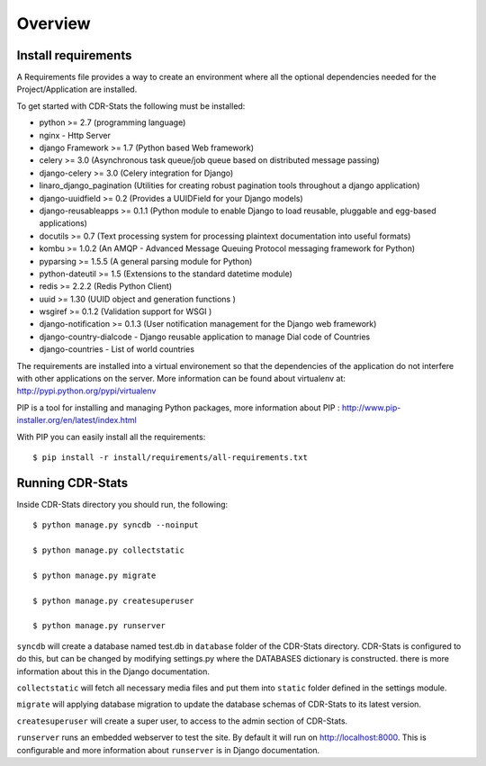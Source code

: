 .. _installation-overview:

========
Overview
========

.. _install-requirements:

Install requirements
====================

A Requirements file provides a way to create an environment where all
the optional dependencies needed for the Project/Application are installed.

To get started with CDR-Stats the following must be installed:

- python >= 2.7 (programming language)
- nginx - Http Server
- django Framework >= 1.7 (Python based Web framework)
- celery >= 3.0 (Asynchronous task queue/job queue based on distributed message passing)
- django-celery >= 3.0 (Celery integration for Django)
- linaro_django_pagination (Utilities for creating robust pagination tools throughout a django application)
- django-uuidfield >= 0.2 (Provides a UUIDField for your Django models)
- django-reusableapps >= 0.1.1 (Python module to enable Django to load reusable, pluggable and egg-based applications)
- docutils >= 0.7 (Text processing system for processing plaintext documentation into useful formats)
- kombu >= 1.0.2 (An AMQP - Advanced Message Queuing Protocol messaging framework for Python)
- pyparsing >= 1.5.5 (A general parsing module for Python)
- python-dateutil >= 1.5 (Extensions to the standard datetime module)
- redis >= 2.2.2 (Redis Python Client)
- uuid >= 1.30 (UUID object and generation functions )
- wsgiref >= 0.1.2 (Validation support for WSGI )
- django-notification >= 0.1.3 (User notification management for the Django web framework)
- django-country-dialcode - Django reusable application to manage Dial code of Countries
- django-countries - List of world countries


The requirements are installed into a virtual environement so that the
dependencies of the application do not interfere with other applications on the
server. More information can be found about virtualenv at:
http://pypi.python.org/pypi/virtualenv

PIP is a tool for installing and managing Python packages, more information
about PIP : http://www.pip-installer.org/en/latest/index.html

With PIP you can easily install all the requirements::

    $ pip install -r install/requirements/all-requirements.txt


.. _running-cdrstats:

Running CDR-Stats
=================

Inside CDR-Stats directory you should run, the following::

    $ python manage.py syncdb --noinput

    $ python manage.py collectstatic

    $ python manage.py migrate

    $ python manage.py createsuperuser

    $ python manage.py runserver


``syncdb`` will create a database named test.db in ``database`` folder of the
CDR-Stats directory. CDR-Stats is configured to do this, but can be changed
by modifying settings.py where the DATABASES dictionary is constructed. there
is  more information about this in the Django documentation.

``collectstatic`` will fetch all necessary media files and put them into
``static`` folder defined in the settings module.

``migrate`` will applying database migration to update the database schemas of CDR-Stats to its latest version.

``createsuperuser`` will create a super user, to access to the admin section of CDR-Stats.

``runserver`` runs an embedded webserver to test the site.
By default it will run on http://localhost:8000. This is configurable and more
information about ``runserver`` is in Django documentation.

